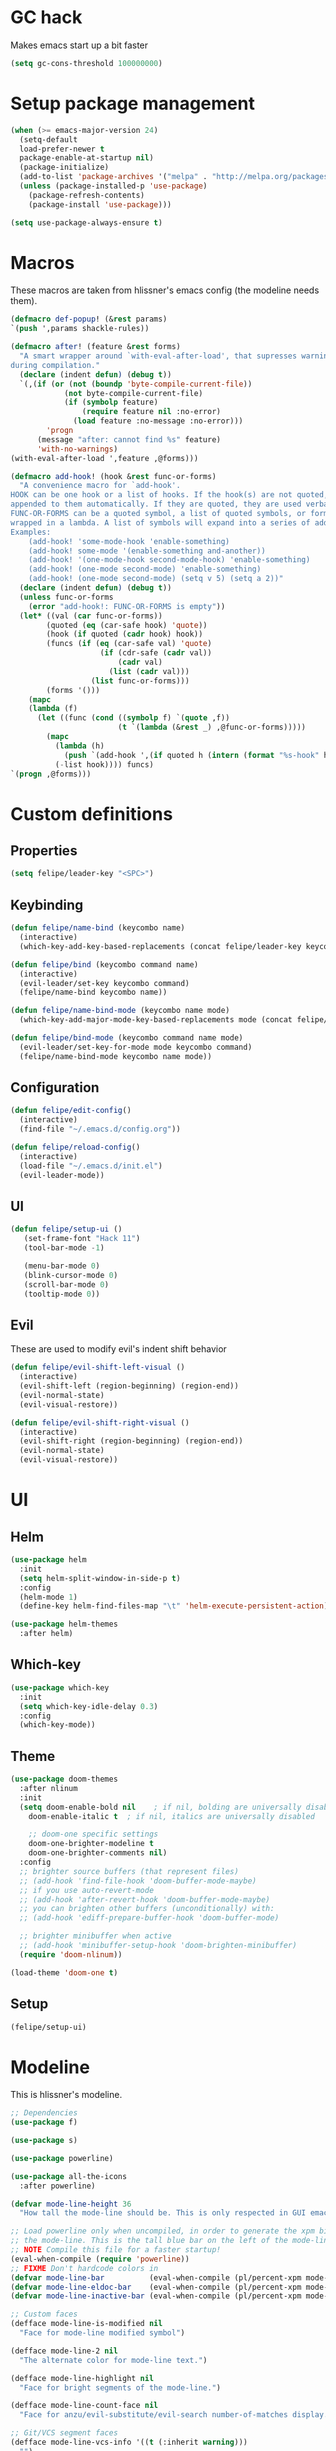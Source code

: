 * GC hack
  Makes emacs start up a bit faster
  #+BEGIN_SRC emacs-lisp
  (setq gc-cons-threshold 100000000)
  #+END_SRC
* Setup package management
  #+BEGIN_SRC emacs-lisp
  (when (>= emacs-major-version 24)
    (setq-default
    load-prefer-newer t
    package-enable-at-startup nil)
    (package-initialize)
    (add-to-list 'package-archives '("melpa" . "http://melpa.org/packages/") t)
    (unless (package-installed-p 'use-package)
      (package-refresh-contents)
      (package-install 'use-package)))

  (setq use-package-always-ensure t)
  #+END_SRC
* Macros
  These macros are taken from hlissner's emacs config (the modeline needs them).
  #+BEGIN_SRC emacs-lisp
  (defmacro def-popup! (&rest params)
  `(push ',params shackle-rules))

  (defmacro after! (feature &rest forms)
    "A smart wrapper around `with-eval-after-load', that supresses warnings
  during compilation."
    (declare (indent defun) (debug t))
    `(,(if (or (not (boundp 'byte-compile-current-file))
              (not byte-compile-current-file)
              (if (symbolp feature)
                  (require feature nil :no-error)
                (load feature :no-message :no-error)))
          'progn
        (message "after: cannot find %s" feature)
        'with-no-warnings)
  (with-eval-after-load ',feature ,@forms)))

  (defmacro add-hook! (hook &rest func-or-forms)
    "A convenience macro for `add-hook'.
  HOOK can be one hook or a list of hooks. If the hook(s) are not quoted, -hook is
  appended to them automatically. If they are quoted, they are used verbatim.
  FUNC-OR-FORMS can be a quoted symbol, a list of quoted symbols, or forms. Forms will be
  wrapped in a lambda. A list of symbols will expand into a series of add-hook calls.
  Examples:
      (add-hook! 'some-mode-hook 'enable-something)
      (add-hook! some-mode '(enable-something and-another))
      (add-hook! '(one-mode-hook second-mode-hook) 'enable-something)
      (add-hook! (one-mode second-mode) 'enable-something)
      (add-hook! (one-mode second-mode) (setq v 5) (setq a 2))"
    (declare (indent defun) (debug t))
    (unless func-or-forms
      (error "add-hook!: FUNC-OR-FORMS is empty"))
    (let* ((val (car func-or-forms))
          (quoted (eq (car-safe hook) 'quote))
          (hook (if quoted (cadr hook) hook))
          (funcs (if (eq (car-safe val) 'quote)
                      (if (cdr-safe (cadr val))
                          (cadr val)
                        (list (cadr val)))
                    (list func-or-forms)))
          (forms '()))
      (mapc
      (lambda (f)
        (let ((func (cond ((symbolp f) `(quote ,f))
                          (t `(lambda (&rest _) ,@func-or-forms)))))
          (mapc
            (lambda (h)
              (push `(add-hook ',(if quoted h (intern (format "%s-hook" h))) ,func) forms))
            (-list hook)))) funcs)
  `(progn ,@forms)))
  #+END_SRC
* Custom definitions
** Properties
   #+BEGIN_SRC emacs-lisp
     (setq felipe/leader-key "<SPC>")
   #+END_SRC
** Keybinding
   #+BEGIN_SRC emacs-lisp
    (defun felipe/name-bind (keycombo name)
      (interactive)
      (which-key-add-key-based-replacements (concat felipe/leader-key keycombo) name))

    (defun felipe/bind (keycombo command name)
      (interactive)
      (evil-leader/set-key keycombo command)
      (felipe/name-bind keycombo name))

    (defun felipe/name-bind-mode (keycombo name mode)
      (which-key-add-major-mode-key-based-replacements mode (concat felipe/leader-key keycombo) name))

    (defun felipe/bind-mode (keycombo command name mode)
      (evil-leader/set-key-for-mode mode keycombo command)
      (felipe/name-bind-mode keycombo name mode))
   #+END_SRC
** Configuration
   #+BEGIN_SRC emacs-lisp
     (defun felipe/edit-config()
       (interactive)
       (find-file "~/.emacs.d/config.org"))

     (defun felipe/reload-config()
       (interactive)
       (load-file "~/.emacs.d/init.el")
       (evil-leader-mode))
   #+END_SRC
** UI
   #+BEGIN_SRC emacs-lisp
     (defun felipe/setup-ui ()
        (set-frame-font "Hack 11")
        (tool-bar-mode -1)

        (menu-bar-mode 0)
        (blink-cursor-mode 0)
        (scroll-bar-mode 0)
        (tooltip-mode 0))
   #+END_SRC
** Evil
   These are used to modify evil's indent shift behavior
   #+BEGIN_SRC emacs-lisp
     (defun felipe/evil-shift-left-visual ()
       (interactive)
       (evil-shift-left (region-beginning) (region-end))
       (evil-normal-state)
       (evil-visual-restore))

     (defun felipe/evil-shift-right-visual ()
       (interactive)
       (evil-shift-right (region-beginning) (region-end))
       (evil-normal-state)
       (evil-visual-restore))
   #+END_SRC
* UI
** Helm
   #+BEGIN_SRC emacs-lisp
     (use-package helm
       :init
       (setq helm-split-window-in-side-p t)
       :config
       (helm-mode 1)
       (define-key helm-find-files-map "\t" 'helm-execute-persistent-action))

     (use-package helm-themes
       :after helm)
   #+END_SRC
** Which-key
   #+BEGIN_SRC emacs-lisp
     (use-package which-key
       :init
       (setq which-key-idle-delay 0.3)
       :config
       (which-key-mode))
   #+END_SRC
** Theme
  #+BEGIN_SRC emacs-lisp
    (use-package doom-themes
      :after nlinum
      :init
      (setq doom-enable-bold nil    ; if nil, bolding are universally disabled
        doom-enable-italic t  ; if nil, italics are universally disabled

        ;; doom-one specific settings
        doom-one-brighter-modeline t
        doom-one-brighter-comments nil)
      :config
      ;; brighter source buffers (that represent files)
      ;; (add-hook 'find-file-hook 'doom-buffer-mode-maybe)
      ;; if you use auto-revert-mode
      ;; (add-hook 'after-revert-hook 'doom-buffer-mode-maybe)
      ;; you can brighten other buffers (unconditionally) with:
      ;; (add-hook 'ediff-prepare-buffer-hook 'doom-buffer-mode)

      ;; brighter minibuffer when active
      ;; (add-hook 'minibuffer-setup-hook 'doom-brighten-minibuffer)
      (require 'doom-nlinum))

    (load-theme 'doom-one t)
  #+END_SRC
** Setup
   #+BEGIN_SRC emacs-lisp
     (felipe/setup-ui)
   #+END_SRC
* Modeline
  This is hlissner's modeline.
  #+BEGIN_SRC emacs-lisp
  ;; Dependencies
  (use-package f)

  (use-package s)

  (use-package powerline)

  (use-package all-the-icons
    :after powerline)

  (defvar mode-line-height 36
    "How tall the mode-line should be. This is only respected in GUI emacs.")

  ;; Load powerline only when uncompiled, in order to generate the xpm bitmaps for
  ;; the mode-line. This is the tall blue bar on the left of the mode-line.
  ;; NOTE Compile this file for a faster startup!
  (eval-when-compile (require 'powerline))
  ;; FIXME Don't hardcode colors in
  (defvar mode-line-bar          (eval-when-compile (pl/percent-xpm mode-line-height 100 0 100 0 3 "#00B3EF" nil)))
  (defvar mode-line-eldoc-bar    (eval-when-compile (pl/percent-xpm mode-line-height 100 0 100 0 3 "#B3EF00" nil)))
  (defvar mode-line-inactive-bar (eval-when-compile (pl/percent-xpm mode-line-height 100 0 100 0 3 nil nil)))

  ;; Custom faces
  (defface mode-line-is-modified nil
    "Face for mode-line modified symbol")

  (defface mode-line-2 nil
    "The alternate color for mode-line text.")

  (defface mode-line-highlight nil
    "Face for bright segments of the mode-line.")

  (defface mode-line-count-face nil
    "Face for anzu/evil-substitute/evil-search number-of-matches display.")

  ;; Git/VCS segment faces
  (defface mode-line-vcs-info '((t (:inherit warning)))
    "")
  (defface mode-line-vcs-warning '((t (:inherit warning)))
    "")

  ;; Flycheck segment faces
  (defface doom-flycheck-error '((t (:inherit error)))
    "Face for flycheck error feedback in the modeline.")
  (defface doom-flycheck-warning '((t (:inherit warning)))
    "Face for flycheck warning feedback in the modeline.")


  ;;
  ;; Functions
  ;;

  (defun doom-ml-fix-unicode (font &rest chars)
    "Display certain unicode characters in a specific font.

  e.g. (doom-fix-unicode \"DejaVu Sans\" ?⚠ ?★ ?λ)"
    (declare (indent 1))
    (mapc (lambda (x) (set-fontset-font
                  t (cons x x)
                  (cond ((fontp font)
                        font)
                        ((listp font)
                        (font-spec :family (car font) :size (nth 1 font)))
                        ((stringp font)
                        (font-spec :family font))
                        (t (error "FONT is an invalid type: %s" font)))))
          chars))

  (defun doom-ml-project-root (&optional strict-p)
    "Get the path to the root of your project."
    (let (projectile-require-project-root strict-p)
      (projectile-project-root)))

  (defun doom-ml-flycheck-count (state)
    "Return flycheck information for the given error type STATE."
    (when (flycheck-has-current-errors-p state)
      (if (eq 'running flycheck-last-status-change)
          "?"
        (cdr-safe (assq state (flycheck-count-errors flycheck-current-errors))))))

  ;; pyenv/rbenv version segment
  (defvar doom-ml-env-version-hook '()
    "Hook that runs whenever the environment version changes (e.g. rbenv/pyenv)")

  (defun doom-ml|env-update ()
    (when doom-ml--env-command
      (let ((default-directory (doom-ml-project-root)))
        (let ((s (shell-command-to-string doom-ml--env-command)))
          (setq doom-ml--env-version (if (string-match "[ \t\n\r]+\\'" s)
                                      (replace-match "" t t s)
                                    s))
          (run-hook-with-args 'doom-ml-env-version-hook doom-ml--env-version)))))

  (defmacro def-version-cmd! (modes command)
    "Define a COMMAND for MODE that will set `doom-ml--env-command' when that mode is
  activated, which should return the version number of the current environment. It is used
  by `doom-ml|env-update' to display a version number in the modeline. For instance:

    (def-version-cmd! ruby-mode \"ruby --version | cut -d' ' -f2\")

  This will display the ruby version in the modeline in ruby-mode buffers. It is cached the
  first time."
    (add-hook! (focus-in find-file) 'doom-ml|env-update)
    `(add-hook! ,modes (setq doom-ml--env-command ,command)))

  (def-version-cmd! python-mode "python --version 2>&1 | cut -d' ' -f2")
  (def-version-cmd! ruby-mode "ruby --version | cut -d' ' -f2")


  ;;
  ;; Initialization
  ;;

  ;; Where (py|rb)env version strings will be stored
  (defvar-local doom-ml--env-version nil)
  (defvar-local doom-ml--env-command nil)

  ;; Make certain unicode glyphs bigger for the mode-line.
  ;; FIXME Replace with all-the-icons?
  (doom-ml-fix-unicode '("DejaVu Sans Mono" 15) ?✱) ;; modified symbol
  (let ((font "DejaVu Sans Mono for Powerline"))
    (doom-ml-fix-unicode (list font 12) ?)  ;; git symbol
    (doom-ml-fix-unicode (list font 16) ?∄)  ;; non-existent-file symbol
    (doom-ml-fix-unicode (list font 15) ?)) ;; read-only symbol

  ;; So the mode-line can keep track of "the current window"
  (defvar mode-line-selected-window nil)
  (defun doom|set-selected-window (&rest _)
    (let ((window (frame-selected-window)))
      (unless (minibuffer-window-active-p window)
        (setq mode-line-selected-window window))))
  (add-hook 'window-configuration-change-hook #'doom|set-selected-window)
  (add-hook 'focus-in-hook #'doom|set-selected-window)
  (advice-add 'select-window :after 'doom|set-selected-window)
  (advice-add 'select-frame  :after 'doom|set-selected-window)


  ;;
  ;; Mode-line segments
  ;;

  (defun *buffer-path ()
    "Displays the buffer's full path relative to the project root (includes the
  project root). Excludes the file basename. See `*buffer-name' for that."
    (when buffer-file-name
      (propertize
      (f-dirname
        (let ((buffer-path (file-relative-name buffer-file-name (doom-ml-project-root)))
              (max-length (truncate (/ (window-body-width) 1.75))))
          (concat (projectile-project-name) "/"
                  (if (> (length buffer-path) max-length)
                      (let ((path (reverse (split-string buffer-path "/" t)))
                            (output ""))
                        (when (and path (equal "" (car path)))
                          (setq path (cdr path)))
                        (while (and path (<= (length output) (- max-length 4)))
                          (setq output (concat (car path) "/" output))
                          (setq path (cdr path)))
                        (when path
                          (setq output (concat "../" output)))
                        (when (string-suffix-p "/" output)
                          (setq output (substring output 0 -1)))
                        output)
                    buffer-path))))
      'face (if active 'mode-line-2))))

  (defun *buffer-name ()
    "The buffer's base name or id."
    ;; FIXME Don't show uniquify tags
    (s-trim-left (format-mode-line "%b")))

  (defun *buffer-pwd ()
    "Displays `default-directory', for special buffers like the scratch buffer."
    (propertize
    (concat "[" (abbreviate-file-name default-directory) "]")
    'face 'mode-line-2))

  (defun *buffer-state ()
    "Displays symbols representing the buffer's state
  (non-existent/modified/read-only)"
    (when buffer-file-name
      (propertize
      (concat (if (not (file-exists-p buffer-file-name))
                  "∄"
                (if (buffer-modified-p) "✱"))
              (if buffer-read-only ""))
      'face 'mode-line-is-modified)))

  (defun *buffer-encoding-abbrev ()
    "The line ending convention used in the buffer."
    (if (memq buffer-file-coding-system '(utf-8 utf-8-unix))
        ""
      (symbol-name buffer-file-coding-system)))

  (defun *major-mode ()
    "The major mode, including process, environment and text-scale info."
    (concat (format-mode-line mode-name)
            (if (stringp mode-line-process) mode-line-process)
            (if doom-ml--env-version (concat " " doom-ml--env-version))
            (and (featurep 'face-remap)
                (/= text-scale-mode-amount 0)
                (format " (%+d)" text-scale-mode-amount))))

  (defun *vc ()
    "Displays the current branch, colored based on its state."
    (when vc-mode
      (let ((backend (concat " " (substring vc-mode (+ 2 (length (symbol-name (vc-backend buffer-file-name)))))))
            (face (let ((state (vc-state buffer-file-name)))
                    (cond ((memq state '(edited added))
                          'mode-line-vcs-info)
                          ((memq state '(removed needs-merge needs-update conflict removed unregistered))
                          'mode-line-vcs-warning)))))
        (if active
            (propertize backend 'face face)
          backend))))

  (defvar-local doom--flycheck-err-cache nil "")
  (defvar-local doom--flycheck-cache nil "")
  (defun *flycheck ()
    "Persistent and cached flycheck indicators in the mode-line."
    (when (and (featurep 'flycheck)
              flycheck-mode
              (or flycheck-current-errors
                  (eq 'running flycheck-last-status-change)))
      (or (and (or (eq doom--flycheck-err-cache doom--flycheck-cache)
                  (memq flycheck-last-status-change '(running not-checked)))
              doom--flycheck-cache)
          (and (setq doom--flycheck-err-cache flycheck-current-errors)
              (setq doom--flycheck-cache
                    (let ((fe (doom-ml-flycheck-count 'error))
                          (fw (doom-ml-flycheck-count 'warning)))
                      (concat
                        (if fe (propertize (format " •%d " fe)
                                          'face (if active
                                                    'doom-flycheck-error
                                                  'mode-line)))
                        (if fw (propertize (format " •%d " fw)
                                          'face (if active
                                                    'doom-flycheck-warning
                                                  'mode-line))))))))))

  (defun *selection-info ()
    "Information about the current selection, such as how many characters and
  lines are selected, or the NxM dimensions of a block selection."
    (when (and active (evil-visual-state-p))
      (propertize
      (let ((reg-beg (region-beginning))
            (reg-end (region-end))
            (evil (eq 'visual evil-state)))
        (let ((lines (count-lines reg-beg (min (1+ reg-end) (point-max))))
              (chars (- (1+ reg-end) reg-beg))
              (cols (1+ (abs (- (evil-column reg-end)
                                (evil-column reg-beg))))))
          (cond
            ;; rectangle selection
            ((or (bound-and-true-p rectangle-mark-mode)
                (and evil (eq 'block evil-visual-selection)))
            (format " %dx%dB " lines (if evil cols (1- cols))))
            ;; line selection
            ((or (> lines 1) (eq 'line evil-visual-selection))
            (if (and (eq evil-state 'visual) (eq evil-this-type 'line))
                (format " %dL " lines)
              (format " %dC %dL " chars lines)))
            (t (format " %dC " (if evil chars (1- chars)))))))
      'face 'mode-line-highlight)))

  (defun *macro-recording ()
    "Display current macro being recorded."
    (when (and active defining-kbd-macro)
      (propertize
      (format " %s ▶ " (char-to-string evil-this-macro))
      'face 'mode-line-highlight)))

  (make-variable-buffer-local 'anzu--state)
  (defun *anzu ()
    "Show the current match number and the total number of matches. Requires anzu
  to be enabled."
    (when (and (featurep 'evil) (featurep 'evil-anzu) (evil-ex-hl-active-p 'evil-ex-search))
      (propertize
      (format " %s/%d%s "
              anzu--current-position anzu--total-matched
              (if anzu--overflow-p "+" ""))
      'face (if active 'mode-line-count-face))))

  (defun *evil-substitute ()
    "Show number of :s matches in real time."
    (when (and (featurep 'evil) (evil-ex-p) (evil-ex-hl-active-p 'evil-ex-substitute))
      (propertize
      (let ((range (if evil-ex-range
                        (cons (car evil-ex-range) (cadr evil-ex-range))
                      (cons (line-beginning-position) (line-end-position))))
            (pattern (car-safe (evil-delimited-arguments evil-ex-argument 2))))
        (if pattern
            (format " %s matches "
                    (count-matches pattern (car range) (cdr range))
                    evil-ex-argument)
          " ... "))
      'face (if active 'mode-line-count-face))))

  (defun *iedit ()
    "Show the number of iedit regions matches + what match you're on."
    (when (bound-and-true-p iedit-mode)
      (propertize
      (let ((this-oc (let (message-log-max) (iedit-find-current-occurrence-overlay)))
            (length (or (ignore-errors (length iedit-occurrences-overlays)) 0)))
        (format
          " %s/%s "
          (save-excursion
            (unless this-oc
              (iedit-prev-occurrence)
              (setq this-oc (iedit-find-current-occurrence-overlay)))
            (if this-oc
                ;; NOTE: Not terribly reliable
                (- length (-elem-index this-oc iedit-occurrences-overlays))
              "-"))
          length))
      'face (if active 'mode-line-count-face))))

  (defun *buffer-position ()
    "A more vim-like buffer position."
    (let ((start (window-start))
          (end (window-end))
          (pend (point-max)))
      (if (and (= start 1)
              (= end pend))
          ":All"
        (cond ((= start 1) ":Top")
              ((= end pend) ":Bot")
              (t (format ":%d%%%%" (/ end 0.01 pend)))))))

  ;;;;;;;;;;;;;;;;;;;;;;;;;;;;;;;;;;;;;;;;

  (defun doom-mode-line (&optional id)
    `(:eval
      (let* ((active (eq (selected-window) mode-line-selected-window))
            (lhs (list (propertize " " 'display (if active mode-line-bar mode-line-inactive-bar))
                        (*flycheck)
                        (*macro-recording)
                        (*selection-info)
                        (*anzu)
                        (*evil-substitute)
                        (*iedit)
                        " "
                        (*buffer-path)
                        (*buffer-name)
                        " "
                        (*buffer-state)
                        ,(if (eq id 'scratch) '(*buffer-pwd))))
            (rhs (list (*vc)
                        "  " (*major-mode) "  "
                        (propertize
                        (concat "(%l,%c) " (*buffer-position))
                        'face (if active 'mode-line-2))))
            (middle (propertize
                      " " 'display `((space :align-to (- (+ right right-fringe right-margin)
                                                        ,(1+ (string-width (format-mode-line rhs)))))))))
        (with-demoted-errors "Mode-line error: %s" (list lhs middle rhs)))))

  (setq-default mode-line-format (doom-mode-line))
  #+END_SRC
* Misc
  #+BEGIN_SRC emacs-lisp
  (setq mouse-wheel-scroll-amount '(2 ((shift) . 2))) ;; one line at a time
  (setq mouse-wheel-progressive-speed nil) ;; don't accelerate scrolling
  (setq mouse-wheel-follow-mouse 't) ;; scroll window under mouse
  (setq scroll-step 1) ;; keyboard scroll one line at a time

  (setq-default indent-tabs-mode nil)

  (setq show-paren-delay 0)
  (show-paren-mode t)
  (setq show-paren-style 'parenthesis)

  (add-hook 'prog-mode-hook #'hs-minor-mode)

    (setq-default fringes-outside-margins t)


  ;; Stop emacs from making a mess
  (setq auto-save-file-name-transforms
            `((".*" ,(concat user-emacs-directory "auto-save/") t))) 
  (setq backup-directory-alist
        `(("." . ,(expand-file-name
                  (concat user-emacs-directory "backups")))))

  (use-package nlinum
    :config
    (global-nlinum-mode 1)
    (defun nlinum-mode-margin-hook ()
      (when nlinum-mode
        (setq-local nlinum-format "%d ")))
    (add-hook 'nlinum-mode-hook #'nlinum-mode-margin-hook))

  (use-package eyebrowse
    :config
    (eyebrowse-mode t))

  (use-package evil-vimish-fold
    :after evil
    :config
    (evil-vimish-fold-mode 1))

  (use-package shackle
    :init
    (setq helm-display-function 'pop-to-buffer) ; make helm play nice
    (setq shackle-rules '(("\\`\\*helm.*?\\*\\'" :regexp t :align t :size 0.4)))
    (setq shackle-default-rule '(:same t)))

  (use-package exec-path-from-shell
    :config
    (exec-path-from-shell-initialize))

  ;;
  ;; Electric pairs
  ;;
  (electric-pair-mode)
  #+END_SRC
* Evil
  #+BEGIN_SRC emacs-lisp
    (use-package evil
      :init
      (setq evil-shift-width 2)
      :config
      (fset 'evil-visual-update-x-selection 'ignore)
      (evil-mode 1)

      (define-key evil-normal-state-map (kbd "C-h") 'evil-window-left)
        (define-key evil-normal-state-map (kbd "C-j") 'evil-window-down)
        (define-key evil-normal-state-map (kbd "C-k") 'evil-window-up)
        (define-key evil-normal-state-map (kbd "C-l") 'evil-window-right)

      (defun minibuffer-keyboard-quit ()
        "Abort recursive edit.
        In Delete Selection mode, if the mark is active, just deactivate it;
        then it takes a second \\[keyboard-quit] to abort the minibuffer."
        (interactive)
        (if (and delete-selection-mode transient-mark-mode mark-active)
          (setq deactivate-mark  t)
          (when (get-buffer "*Completions*") (delete-windows-on "*Completions*"))
          (abort-recursive-edit)))
      (define-key evil-normal-state-map [escape] 'keyboard-quit)
      (define-key evil-visual-state-map [escape] 'keyboard-quit)
      (define-key minibuffer-local-map [escape] 'minibuffer-keyboard-quit)
      (define-key minibuffer-local-ns-map [escape] 'minibuffer-keyboard-quit)
      (define-key minibuffer-local-completion-map [escape] 'minibuffer-keyboard-quit)
      (define-key minibuffer-local-must-match-map [escape] 'minibuffer-keyboard-quit)
      (define-key minibuffer-local-isearch-map [escape] 'minibuffer-keyboard-quit)
      (global-set-key [escape] 'evil-exit-emacs-state))
  #+END_SRC
*** Evil leader
    #+BEGIN_SRC emacs-lisp
      (use-package evil-leader
        :after evil
        :config
        (global-evil-leader-mode)

        ; Overload shifts so that they don't lose the selection
        (define-key evil-visual-state-map (kbd ">") 'felipe/evil-shift-right-visual)
        (define-key evil-visual-state-map (kbd "<") 'felipe/evil-shift-left-visual)
        (define-key evil-visual-state-map [tab] 'felipe/evil-shift-right-visual)
        (define-key evil-visual-state-map [S-tab] 'felipe/evil-shift-left-visual)

        (evil-leader/set-leader felipe/leader-key)) 
    #+END_SRC
*** Evil commentary
    #+BEGIN_SRC emacs-lisp
      (use-package evil-commentary
        :after evil
        :config
        (evil-commentary-mode))
    #+END_SRC
*** Evil surround
    #+BEGIN_SRC emacs-lisp
      (use-package evil-surround
        :after evil
        :config
        (global-evil-surround-mode 1))
    #+END_SRC
* Projectile
  #+BEGIN_SRC emacs-lisp
  (use-package projectile)

  (use-package helm-projectile
    :after projectile)
  #+END_SRC
* Snippets
  #+BEGIN_SRC emacs-lisp
  (use-package yasnippet
    :init
    (setq yas-snippet-dirs
          '("~/.emacs.d/yasnippet-snippets"
            "~/.emacs.d/snippets"))
    :config
    (yas-global-mode 1))
  #+END_SRC
* Flycheck
  #+BEGIN_SRC emacs-lisp
  (use-package flycheck
    :init
    (setq flycheck-highlighting-mode 'symbols)
    (with-eval-after-load 'flycheck
      (setq-default flycheck-disabled-checkers '(emacs-lisp-checkdoc)))
    :config
    (global-flycheck-mode)
    (use-package flycheck-pos-tip
      :config
      (flycheck-pos-tip-mode)))
  #+END_SRC
* Company
  #+BEGIN_SRC emacs-lisp
  (use-package company
    :init
    (setq company-tooltip-align-annotations t)
    :config
    (global-company-mode))
  #+END_SRC
* Git
  #+BEGIN_SRC emacs-lisp
    (use-package magit)
    (use-package evil-magit
      :after magit)
  #+END_SRC
* LSP
  Language Server Protocol
  #+BEGIN_SRC emacs-lisp
  (use-package lsp-mode
    :config
    (global-lsp-mode t)
    (with-eval-after-load 'lsp-mode
        (require 'lsp-flycheck)))
  #+END_SRC
* Languages
** Org
   #+BEGIN_SRC emacs-lisp
   (use-package org-bullets
     :init
     (add-hook 'org-mode-hook (lambda ()
                               (nlinum-mode 0)
                               (org-bullets-mode 1))))
   (setq org-src-fontify-natively t)
   (setq org-log-done 'time)
   #+END_SRC
** Rust
   #+BEGIN_SRC emacs-lisp
     (use-package rust-mode
       :after evil-leader
       :config

       (use-package racer
         :after company
         :config
         (add-hook 'rust-mode-hook #'racer-mode)
         (add-hook 'racer-mode-hook #'eldoc-mode)
         (add-hook 'racer-mode-hook #'company-mode))

       (use-package flycheck-rust
         :after flycheck
         :config
         (add-hook 'flycheck-mode-hook #'flycheck-rust-setup))

       (define-key rust-mode-map (kbd "TAB") #'company-indent-or-complete-common))

     (use-package cargo
       :after rust-mode
       :config
       (add-hook 'rust-mode-hook 'cargo-minor-mode))
   #+END_SRC
** Python
   #+BEGIN_SRC emacs-lisp
    (use-package elpy
      :config
      (elpy-enable)
      (setq elpy-modules (delete 'elpy-module-highlight-indentation elpy-modules)))
   #+END_SRC
** Lua
   #+BEGIN_SRC emacs-lisp
    (use-package lua-mode
      :after evil-leader
      :init
      (setq lua-indent-level 2)
      :config
      (use-package company-lua
        :after company
        :config
        (add-to-list 'company-backends 'company-lua)))
   #+END_SRC
** Javascript
   #+BEGIN_SRC emacs-lisp
    (use-package js2-mode
      :init
      (setq js2-highlight-level 3)
      :config
      (add-to-list 'auto-mode-alist '("\\.js\\'" . js2-mode)))
   #+END_SRC
** C/C++
   #+BEGIN_SRC emacs-lisp
    (use-package irony
      :after evil-leader
      :config
      (add-hook 'c++-mode-hook 'irony-mode)
      (add-hook 'c-mode-hook 'irony-mode)
      (add-hook 'irony-mode-hook 'irony-cdb-autosetup-compile-options)
      (use-package company-irony
        :after company
        :config
        (eval-after-load 'company
          '(add-to-list 'company-backends 'company-irony)))
      (use-package irony-eldoc)
      (use-package clang-format))

    (add-to-list 'auto-mode-alist '("\\.h\\'" . c++-mode))

    (add-hook 'c++-mode-hook (lambda () (setq flycheck-clang-language-standard "c++14")))
   #+END_SRC
** Haskell
   #+BEGIN_SRC emacs-lisp
    (use-package intero
      :config
      (add-hook 'haskell-mode-hook 'intero-mode))
   #+END_SRC
** Emacs lisp
   #+BEGIN_SRC emacs-lisp
    (use-package elisp-format)
   #+END_SRC
** Typescript
   #+BEGIN_SRC emacs-lisp
    (use-package tide
      :after company
      :config
      (defun setup-tide-mode ()
        (interactive)
        (tide-setup))

      ;; formats the buffer before saving
      (add-hook 'before-save-hook 'tide-format-before-save)

      (add-hook 'typescript-mode-hook #'setup-tide-mode))
   #+END_SRC
** Web languages (markup, etc)
   #+BEGIN_SRC emacs-lisp
    (use-package web-mode)
    (use-package pug-mode)
    (use-package scss-mode)
   #+END_SRC
** GLSL
   #+BEGIN_SRC emacs-lisp
    (use-package glsl-mode
      :config
      (add-to-list 'auto-mode-alist '("\\.glslf\\'" . glsl-mode))
      (add-to-list 'auto-mode-alist '("\\.glslv\\'" . glsl-mode)))
   #+END_SRC
** Go
   #+BEGIN_SRC emacs-lisp
    (use-package go-mode
      :config
      (use-package golint
        :after flycheck)
      (use-package company-go
        :config
        (add-hook 'go-mode-hook (lambda ()
                                  (set (make-local-variable 'company-backends) '(company-go))
                                  (company-mode))))
      (use-package go-eldoc
        :config
        (add-hook 'go-mode-hook 'go-eldoc-setup)))
   #+END_SRC
* Writing
  Provides a distraction free writing mode.
  #+BEGIN_SRC emacs-lisp
    (use-package olivetti)
  #+END_SRC
* Indentation
  #+BEGIN_SRC emacs-lisp
  (add-hook 'rust-mode-hook
    (function (lambda ()
      (setq tab-width 4)
      (setq evil-shift-width 4))))

  (add-hook 'python-mode-hook
    (function (lambda ()
      (setq tab-width 4)
      (setq evil-shift-width 4))))

  (add-hook 'emacs-lisp-mode-hook
    (function (lambda ()
      (setq tab-width 2)
      (setq evil-shift-width 2))))

  (add-hook 'js2-mode-hook
    (function (lambda ()
      (setq js2-basic-offset 2)
      (setq js-indent-level 2)
      (setq evil-shift-width 2))))

  (add-hook 'js-mode-hook
    (function (lambda ()
      (setq js2-basic-offset 2)
      (setq js-indent-level 2)
      (setq evil-shift-width 2))))

  (add-hook 'c++-mode
    (function (lambda ()
      (setq tab-width 2)
      (setq c-basic-offset 2)
      (setq evil-shift-width 2))))

  (add-hook 'lua-mode
    (function (lambda ()
      (setq tab-width 2)
      (setq evil-shift-width 2))))
  #+END_SRC
* Keybinds
** Core bindings
   #+BEGIN_SRC emacs-lisp
     (felipe/name-bind "T" "theme/toggles")
     (felipe/bind "Tt" 'helm-themes "themes")
     (felipe/bind "Tn" 'nlinum-mode "toggle line numbers")

     (felipe/name-bind "z" "zoom")
     (felipe/bind "zz" 'text-scale-adjust "adjust zoom")
     (felipe/bind "zi" 'text-scale-increase "zoom in")
     (felipe/bind "zo" 'text-scale-decrease "zoom out")

     (felipe/name-bind "f" "files")
     (felipe/bind "ff" 'helm-find-files "find file")
     (felipe/bind "fb" 'hs-toggle-hiding "toggle fold")
     (felipe/name-bind "fe" "edit")
     (felipe/bind "fed" 'felipe/edit-config "edit config")
     (felipe/bind "fer" 'felipe/reload-config "reload config")

     (felipe/name-bind "b" "buffer")
     (felipe/bind "bb" 'helm-buffers-list "find buffer")
     (felipe/bind "bd" 'kill-this-buffer "delete buffer")
     (felipe/bind "bn" 'next-buffer "next buffer")
     (felipe/bind "bp" 'previous-buffer "previous buffer")

     (felipe/name-bind "w" "window")
     (felipe/bind "w/" 'split-window-right "split right")
     (felipe/bind "w-" 'split-window-below "split below")
     (felipe/bind "wd" 'delete-window "delete window")

     (felipe/name-bind "e" "error")
     (felipe/bind "en" 'flycheck-next-error "next error")
     (felipe/bind "ep" 'flycheck-previous-error "previous error")

     (felipe/name-bind "p" "projectile")
     (felipe/bind "pp" 'helm-projectile-switch-project "switch project")
     (felipe/bind "pf" 'helm-projectile-find-file "find file")

     (felipe/name-bind "m" "major mode")

     (felipe/name-bind "g" "git")
     (felipe/bind "gg" 'magit-status "status")
     (felipe/bind "gc" 'magit-commit "commit")
     (felipe/bind "gp" 'magit-push "push")
   #+END_SRC
** Rust
   #+BEGIN_SRC emacs-lisp
     (felipe/bind-mode "mb" 'cargo-process-build "Cargo build" 'rust-mode)
     (felipe/bind-mode "mr" 'cargo-process-run "Cargo run" 'rust-mode)
     (felipe/bind-mode "mf" 'rust-format-buffer "Format" 'rust-mode)
   #+END_SRC
** Lua
   #+BEGIN_SRC emacs-lisp
     (felipe/bind-mode "mr" '(lambda ()
                    (interactive)
                    (let ((app-root (locate-dominating-file (buffer-file-name) "main.lua")))
                      (shell-command (format "love %s &" app-root))))
                       "Run love game" 'lua-mode)
   #+END_SRC
** C/C++
   #+BEGIN_SRC emacs-lisp
     (felipe/bind-mode "mf" 'clang-format-buffer "Format" 'c++-mode)
     (felipe/bind-mode "ms" 'ff-find-other-file "Switch file" 'c++-mode)
   #+END_SRC
** Typescript
   #+BEGIN_SRC emacs-lisp
     (felipe/bind-mode "mf" 'tide-format "Format" 'typescript-mode)
     (felipe/bind-mode "mg" 'tide-goto-reference "Go to reference" 'typescript-mode)
   #+END_SRC
** Go
   #+BEGIN_SRC emacs-lisp
     (felipe/bind-mode "mf" 'gofmt "Format" 'go-mode)
     (felipe/bind-mode "mi" 'go-import-add "Add imports" 'go-mode)
   #+END_SRC
